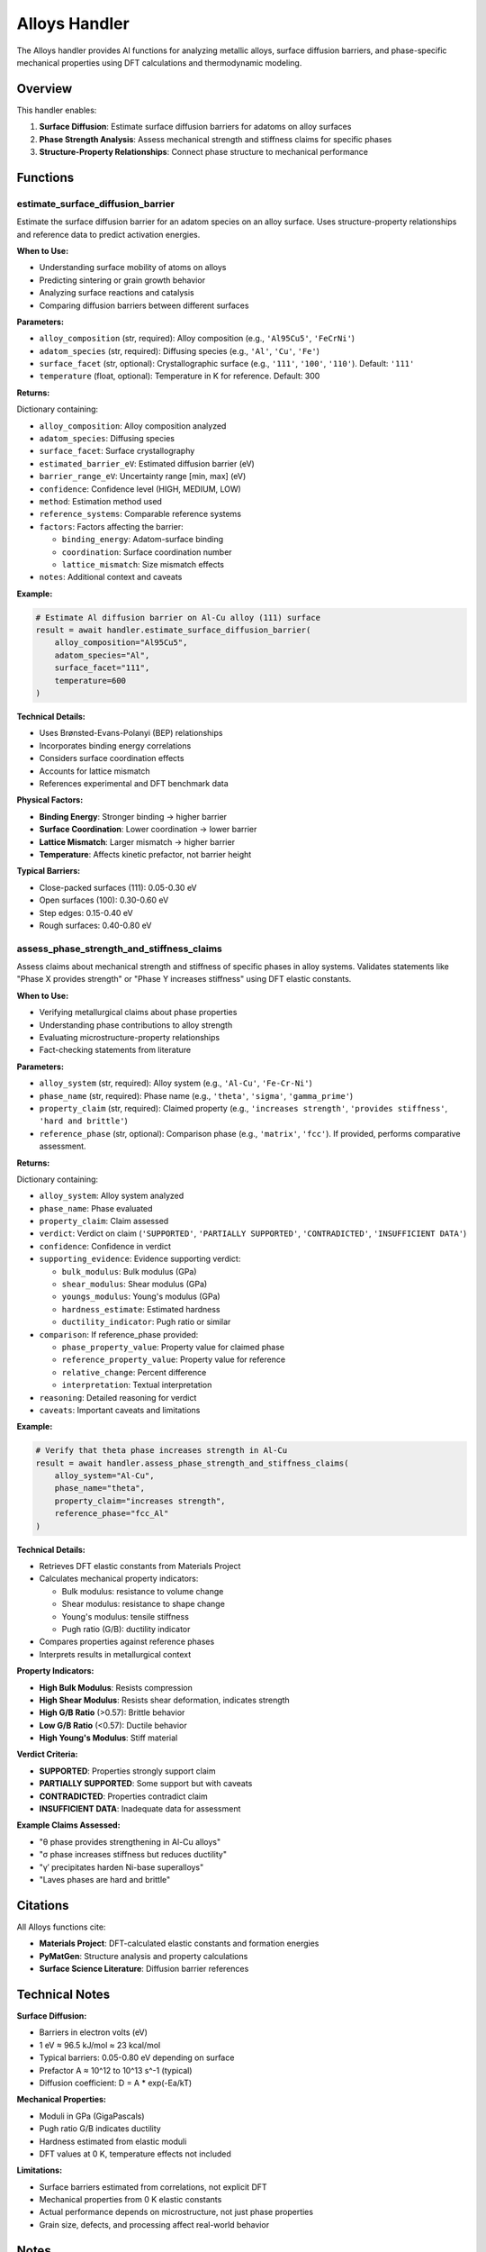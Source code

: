 Alloys Handler
==============

The Alloys handler provides AI functions for analyzing metallic alloys, surface diffusion barriers, and phase-specific mechanical properties using DFT calculations and thermodynamic modeling.

Overview
--------

This handler enables:

1. **Surface Diffusion**: Estimate surface diffusion barriers for adatoms on alloy surfaces
2. **Phase Strength Analysis**: Assess mechanical strength and stiffness claims for specific phases
3. **Structure-Property Relationships**: Connect phase structure to mechanical performance

Functions
---------

.. _estimate_surface_diffusion_barrier:

estimate_surface_diffusion_barrier
^^^^^^^^^^^^^^^^^^^^^^^^^^^^^^^^^^

Estimate the surface diffusion barrier for an adatom species on an alloy surface. Uses structure-property relationships and reference data to predict activation energies.

**When to Use:**

- Understanding surface mobility of atoms on alloys
- Predicting sintering or grain growth behavior
- Analyzing surface reactions and catalysis
- Comparing diffusion barriers between different surfaces

**Parameters:**

- ``alloy_composition`` (str, required): Alloy composition (e.g., ``'Al95Cu5'``, ``'FeCrNi'``)
- ``adatom_species`` (str, required): Diffusing species (e.g., ``'Al'``, ``'Cu'``, ``'Fe'``)
- ``surface_facet`` (str, optional): Crystallographic surface (e.g., ``'111'``, ``'100'``, ``'110'``). Default: ``'111'``
- ``temperature`` (float, optional): Temperature in K for reference. Default: 300

**Returns:**

Dictionary containing:

- ``alloy_composition``: Alloy composition analyzed
- ``adatom_species``: Diffusing species
- ``surface_facet``: Surface crystallography
- ``estimated_barrier_eV``: Estimated diffusion barrier (eV)
- ``barrier_range_eV``: Uncertainty range [min, max] (eV)
- ``confidence``: Confidence level (HIGH, MEDIUM, LOW)
- ``method``: Estimation method used
- ``reference_systems``: Comparable reference systems
- ``factors``: Factors affecting the barrier:
  
  - ``binding_energy``: Adatom-surface binding
  - ``coordination``: Surface coordination number
  - ``lattice_mismatch``: Size mismatch effects

- ``notes``: Additional context and caveats

**Example:**

.. code-block:: python

   # Estimate Al diffusion barrier on Al-Cu alloy (111) surface
   result = await handler.estimate_surface_diffusion_barrier(
       alloy_composition="Al95Cu5",
       adatom_species="Al",
       surface_facet="111",
       temperature=600
   )

**Technical Details:**

- Uses Brønsted-Evans-Polanyi (BEP) relationships
- Incorporates binding energy correlations
- Considers surface coordination effects
- Accounts for lattice mismatch
- References experimental and DFT benchmark data

**Physical Factors:**

- **Binding Energy**: Stronger binding → higher barrier
- **Surface Coordination**: Lower coordination → lower barrier
- **Lattice Mismatch**: Larger mismatch → higher barrier
- **Temperature**: Affects kinetic prefactor, not barrier height

**Typical Barriers:**

- Close-packed surfaces (111): 0.05-0.30 eV
- Open surfaces (100): 0.30-0.60 eV
- Step edges: 0.15-0.40 eV
- Rough surfaces: 0.40-0.80 eV

.. _assess_phase_strength_and_stiffness_claims:

assess_phase_strength_and_stiffness_claims
^^^^^^^^^^^^^^^^^^^^^^^^^^^^^^^^^^^^^^^^^^^

Assess claims about mechanical strength and stiffness of specific phases in alloy systems. Validates statements like "Phase X provides strength" or "Phase Y increases stiffness" using DFT elastic constants.

**When to Use:**

- Verifying metallurgical claims about phase properties
- Understanding phase contributions to alloy strength
- Evaluating microstructure-property relationships
- Fact-checking statements from literature

**Parameters:**

- ``alloy_system`` (str, required): Alloy system (e.g., ``'Al-Cu'``, ``'Fe-Cr-Ni'``)
- ``phase_name`` (str, required): Phase name (e.g., ``'theta'``, ``'sigma'``, ``'gamma_prime'``)
- ``property_claim`` (str, required): Claimed property (e.g., ``'increases strength'``, ``'provides stiffness'``, ``'hard and brittle'``)
- ``reference_phase`` (str, optional): Comparison phase (e.g., ``'matrix'``, ``'fcc'``). If provided, performs comparative assessment.

**Returns:**

Dictionary containing:

- ``alloy_system``: Alloy system analyzed
- ``phase_name``: Phase evaluated
- ``property_claim``: Claim assessed
- ``verdict``: Verdict on claim (``'SUPPORTED'``, ``'PARTIALLY SUPPORTED'``, ``'CONTRADICTED'``, ``'INSUFFICIENT DATA'``)
- ``confidence``: Confidence in verdict
- ``supporting_evidence``: Evidence supporting verdict:
  
  - ``bulk_modulus``: Bulk modulus (GPa)
  - ``shear_modulus``: Shear modulus (GPa)
  - ``youngs_modulus``: Young's modulus (GPa)
  - ``hardness_estimate``: Estimated hardness
  - ``ductility_indicator``: Pugh ratio or similar

- ``comparison``: If reference_phase provided:
  
  - ``phase_property_value``: Property value for claimed phase
  - ``reference_property_value``: Property value for reference
  - ``relative_change``: Percent difference
  - ``interpretation``: Textual interpretation

- ``reasoning``: Detailed reasoning for verdict
- ``caveats``: Important caveats and limitations

**Example:**

.. code-block:: python

   # Verify that theta phase increases strength in Al-Cu
   result = await handler.assess_phase_strength_and_stiffness_claims(
       alloy_system="Al-Cu",
       phase_name="theta",
       property_claim="increases strength",
       reference_phase="fcc_Al"
   )

**Technical Details:**

- Retrieves DFT elastic constants from Materials Project
- Calculates mechanical property indicators:
  
  - Bulk modulus: resistance to volume change
  - Shear modulus: resistance to shape change
  - Young's modulus: tensile stiffness
  - Pugh ratio (G/B): ductility indicator

- Compares properties against reference phases
- Interprets results in metallurgical context

**Property Indicators:**

- **High Bulk Modulus**: Resists compression
- **High Shear Modulus**: Resists shear deformation, indicates strength
- **High G/B Ratio** (>0.57): Brittle behavior
- **Low G/B Ratio** (<0.57): Ductile behavior
- **High Young's Modulus**: Stiff material

**Verdict Criteria:**

- **SUPPORTED**: Properties strongly support claim
- **PARTIALLY SUPPORTED**: Some support but with caveats
- **CONTRADICTED**: Properties contradict claim
- **INSUFFICIENT DATA**: Inadequate data for assessment

**Example Claims Assessed:**

- "θ phase provides strengthening in Al-Cu alloys"
- "σ phase increases stiffness but reduces ductility"
- "γ′ precipitates harden Ni-base superalloys"
- "Laves phases are hard and brittle"

Citations
---------

All Alloys functions cite:

- **Materials Project**: DFT-calculated elastic constants and formation energies
- **PyMatGen**: Structure analysis and property calculations
- **Surface Science Literature**: Diffusion barrier references

Technical Notes
---------------

**Surface Diffusion:**

- Barriers in electron volts (eV)
- 1 eV ≈ 96.5 kJ/mol ≈ 23 kcal/mol
- Typical barriers: 0.05-0.80 eV depending on surface
- Prefactor A ≈ 10^12 to 10^13 s^-1 (typical)
- Diffusion coefficient: D = A * exp(-Ea/kT)

**Mechanical Properties:**

- Moduli in GPa (GigaPascals)
- Pugh ratio G/B indicates ductility
- Hardness estimated from elastic moduli
- DFT values at 0 K, temperature effects not included

**Limitations:**

- Surface barriers estimated from correlations, not explicit DFT
- Mechanical properties from 0 K elastic constants
- Actual performance depends on microstructure, not just phase properties
- Grain size, defects, and processing affect real-world behavior

Notes
-----

- Diffusion barriers increase with binding energy
- Close-packed surfaces have lowest barriers
- Mechanical property comparisons at same temperature
- Phase identification from Materials Project database
- Elastic constants from DFT perturbation calculations

